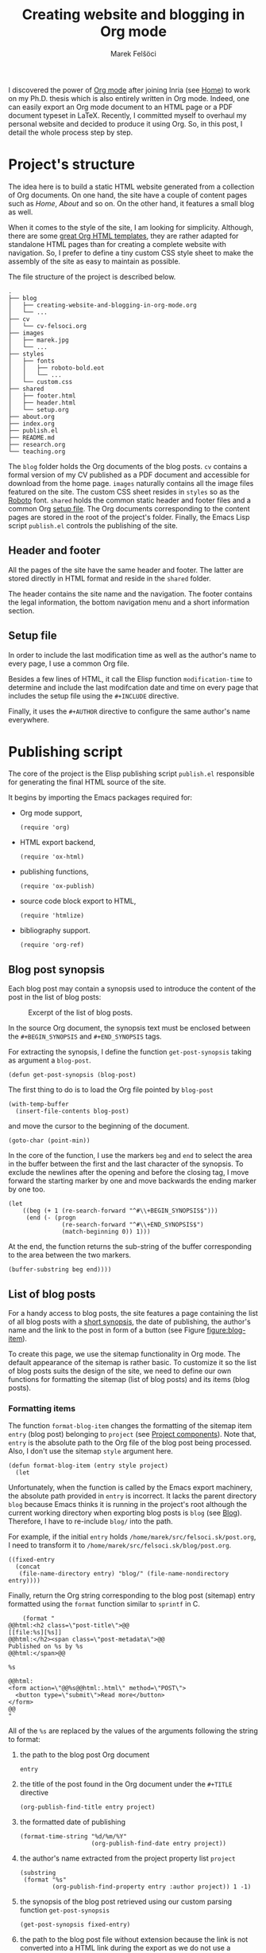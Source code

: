 #+TITLE: Creating website and blogging in Org mode
#+AUTHOR: Marek Felšöci

#+BEGIN_SYNOPSIS
I discovered the power of [[https://orgmode.org/][Org mode]] after joining Inria
(see [[../index.org][Home]]) to work on my Ph.D. thesis which is also entirely
written in Org mode. Indeed, one can easily export an Org mode document to an
HTML page or a PDF document typeset in LaTeX. Recently, I committed myself to
overhaul my personal website and decided to produce it using Org. So, in this
post, I detail the whole process step by step.
#+END_SYNOPSIS

* Project's structure
:PROPERTIES:
:CUSTOM_ID: projects-structure
:END:

The idea here is to build a static HTML website generated from a collection of
Org documents. On one hand, the site have a couple of content pages such as
/Home/, /About/ and so on. On the other hand, it features a small blog as well.

When it comes to the style of the site, I am looking for simplicity. Although,
there are some
[[https://github.com/fniessen/org-html-themes][great Org HTML templates]], they
are rather adapted for standalone HTML pages than for creating a complete
website with navigation. So, I prefer to define a tiny custom CSS style sheet to
make the assembly of the site as easy to maintain as possible.

The file structure of the project is described below.

#+BEGIN_EXAMPLE
.
├── blog
│   ├── creating-website-and-blogging-in-org-mode.org
│   └── ...
├── cv
│   └── cv-felsoci.org
├── images
│   ├── marek.jpg
│   └── ...
├── styles
│   ├── fonts
│   │   ├── roboto-bold.eot
│   │   └── ...
│   └── custom.css
├── shared
│   ├── footer.html
│   ├── header.html
│   └── setup.org
├── about.org
├── index.org
├── publish.el
├── README.md
├── research.org
└── teaching.org
#+END_EXAMPLE

The ~blog~ folder holds the Org documents of the blog posts. ~cv~ contains a
formal version of my CV published as a PDF document and accessible for download
from the home page. ~images~ naturally contains all the image files featured on
the site. The custom CSS sheet resides in ~styles~ so as the
[[https://fonts.google.com/specimen/Roboto][Roboto]] font. ~shared~ holds the
common static header and footer files and a common Org
[[#setup-file][setup file]]. The Org documents corresponding to the content
pages are stored in the root of the project's folder. Finally, the Emacs Lisp
script ~publish.el~ controls the publishing of the site.

** Header and footer
:PROPERTIES:
:CUSTOM_ID: header-and-footer
:END:

All the pages of the site have the same header and footer. The latter are stored
directly in HTML format and reside in the ~shared~ folder.

The header contains the site name and the navigation. The footer contains the
legal information, the bottom navigation menu and a short information section.

** Setup file
:PROPERTIES:
:CUSTOM_ID: setup-file
:END:

In order to include the last modification time as well as the author's name to
every page, I use a common Org file.

Besides a few lines of HTML, it call the Elisp function =modification-time= to
determine and include the last modifcation date and time on every page that
includes the setup file using the =#+INCLUDE= directive.

Finally, it uses the =#+AUTHOR= directive to configure the same author's name
everywhere.

* Publishing script
:PROPERTIES:
:CUSTOM_ID: publishing-script
:header-args: :tangle ../publish.el :padline no
:END:

The core of the project is the Elisp publishing script ~publish.el~ responsible
for generating the final HTML source of the site.

It begins by importing the Emacs packages required for:

- Org mode support,
  #+BEGIN_SRC elisp
(require 'org)
  #+END_SRC
- HTML export backend,
  #+BEGIN_SRC elisp
(require 'ox-html)
  #+END_SRC
- publishing functions,
  #+BEGIN_SRC elisp
(require 'ox-publish)
  #+END_SRC
- source code block export to HTML,
  #+BEGIN_SRC elisp
(require 'htmlize)
  #+END_SRC
- bibliography support.
  #+BEGIN_SRC elisp
(require 'org-ref)
  #+END_SRC

** Blog post synopsis
:PROPERTIES:
:CUSTOM_ID: blog-post-synopsis
:END:

Each blog post may contain a synopsis used to introduce the content of the post
in the list of blog posts:

#+CAPTION: Excerpt of the list of blog posts.
#+ATTR_HTML: :width 50%
#+NAME: figure:blog-item
[[../images/post-item.png]]

In the source Org document, the synopsis text must be enclosed between the
=#+BEGIN_SYNOPSIS= and =#+END_SYNOPSIS= tags.

For extracting the synopsis, I define the function =get-post-synopsis= taking as
argument a =blog-post=.

#+BEGIN_SRC elisp
(defun get-post-synopsis (blog-post)
#+END_SRC

The first thing to do is to load the Org file pointed by =blog-post=

#+BEGIN_SRC elisp
  (with-temp-buffer
    (insert-file-contents blog-post)
#+END_SRC

and move the cursor to the beginning of the document.

#+BEGIN_SRC elisp
    (goto-char (point-min))
#+END_SRC

In the core of the function, I use the markers =beg= and =end= to select the
area in the buffer between the first and the last character of the synopsis. To
exclude the newlines after the opening and before the closing tag, I move
forward the starting marker by one and move backwards the ending marker by one
too.

#+BEGIN_SRC elisp
    (let
        ((beg (+ 1 (re-search-forward "^#\\+BEGIN_SYNOPSIS$")))
         (end (- (progn
                   (re-search-forward "^#\\+END_SYNOPSIS$")
                   (match-beginning 0)) 1)))
#+END_SRC

At the end, the function returns the sub-string of the buffer corresponding to
the area between the two markers.

#+BEGIN_SRC elisp
      (buffer-substring beg end))))
#+END_SRC

** List of blog posts
:PROPERTIES:
:CUSTOM_ID: list-of-blog-posts
:END:

For a handy access to blog posts, the site features a page containing the list
of all blog posts with a [[#blog-post-synopsis][short synopsis]], the date of
publishing, the author's name and the link to the post in form of a button (see
Figure [[figure:blog-item]]).

To create this page, we use the sitemap functionality in Org mode. The default
appearance of the sitemap is rather basic. To customize it so the list of blog
posts suits the design of the site, we need to define our own functions for
formatting the sitemap (list of blog posts) and its items (blog posts).

*** Formatting items
:PROPERTIES:
:CUSTOM_ID: formatting-items
:END:

The function =format-blog-item= changes the formatting of the sitemap item
=entry= (blog post) belonging to =project= (see
[[#project-components][Project components]]). Note that, =entry= is the absolute
path to the Org file of the blog post being processed. Also, I don't use the
sitemap =style= argument here.

#+BEGIN_SRC elisp
(defun format-blog-item (entry style project)
  (let
#+END_SRC

Unfortunately, when the function is called by the Emacs export machinery, the
absolute path provided in =entry= is incorrect. It lacks the parent directory
~blog~ because Emacs thinks it is running in the project's root although the
current working directory when exporting blog posts is ~blog~ (see
[[#blog][Blog]]). Therefore, I have to re-include ~blog/~ into the path.

For example, if the initial =entry= holds ~/home/marek/src/felsoci.sk/post.org~,
I need to transform it to ~/home/marek/src/felsoci.sk/blog/post.org~.

#+BEGIN_SRC elisp
      ((fixed-entry
        (concat
         (file-name-directory entry) "blog/" (file-name-nondirectory entry))))
#+END_SRC

Finally, return the Org string corresponding to the blog post (sitemap) entry
formatted using the =format= function similar to =sprintf= in C.

#+BEGIN_SRC elisp
    (format "
@@html:<h2 class=\"post-title\">@@
[[file:%s][%s]]
@@html:</h2><span class=\"post-metadata\">@@
Published on %s by %s
@@html:</span>@@

%s

@@html:
<form action=\"@@%s@@html:.html\" method=\"POST\">
  <button type=\"submit\">Read more</button>
</form>
@@
"
#+END_SRC

All of the =%s= are replaced by the values of the arguments following the string
to format:

1. the path to the blog post Org document
   #+BEGIN_SRC elisp
            entry
   #+END_SRC
2. the title of the post found in the Org document under the =#+TITLE= directive
   #+BEGIN_SRC elisp
            (org-publish-find-title entry project)
   #+END_SRC
3. the formatted date of publishing
   #+BEGIN_SRC elisp
            (format-time-string "%d/%m/%Y"
                                (org-publish-find-date entry project))
   #+END_SRC
4. the author's name extracted from the project property list =project=
   #+BEGIN_SRC elisp
            (substring
             (format "%s"
                     (org-publish-find-property entry :author project)) 1 -1)
   #+END_SRC
5. the synopsis of the blog post retrieved using our custom parsing function
   =get-post-synopsis=
   #+BEGIN_SRC elisp
            (get-post-synopsis fixed-entry)
   #+END_SRC
6. the path to the blog post file without extension because the link is not
   converted into a HTML link during the export as we do not use a standard
   Org-formatted link such as =[[target][text]]= but a button
   #+BEGIN_SRC elisp
            (file-name-sans-extension entry))))
   #+END_SRC

*** Formatting the list
:PROPERTIES:
:CUSTOM_ID: formatting-the-list
:END:

The function =format-blog-sitemap= replaces the default function for generating
sitemap which represents the list of blog posts in our case. It outputs an Org
document having the title =title=. The blog posts formatted by the function
=format-blog-item= are available as a list through the =posts= argument.

Actually, the function represents a concatenation of the =title=

#+BEGIN_SRC elisp
(defun format-blog-sitemap (title posts)
  (concat
   "#+TITLE: " title "\n\n"
#+END_SRC

and the items of =posts= separated by a newline character and a horizontal line
in the resulting Org document (see Figure [[figure:blog-item]]).

Note that, =posts= is a nested list having the form:

- ‘unordered’
- ‘list of possibly nested posts’
- ‘list of possibly nested posts’
- ...

Therefore, I have to transform it into a simple list containing only the
leading elements of the nested post lists. To achieve this, I apply a sequence
filter on =posts=. Then, I strip the ‘unordered’ string from the beginning using
=cdr=. Finally, I apply =car= as a filter on the lists of possibly nested posts
which makes =seq-filter= return only the leading elements of the latter.

#+BEGIN_SRC elisp
   (mapconcat
    (lambda (post)
      (format "%s\n" (car post)))
    (seq-filter #'car (cdr posts))
    "\n@@html:<hr class=\"post-separator\">@@")))
#+END_SRC

** Page titles
:PROPERTIES:
:CUSTOM_ID: page-titles
:END:

By default, the title of a published HTML page corresponds to the title of the
original Org document. In addition to this title, I want to add a suffix, e. g.
‘Title - My site’.

To achieve this, I define the function =add-suffix-to-html-title= taking as
argument the =suffix= to append and the list of =html-files= to process.

#+BEGIN_SRC elisp
(defun add-suffix-to-html-title (suffix html-files)
#+END_SRC

For each HTML file in =html-files=, the function reads the content of the file,

#+BEGIN_SRC elisp
  (while (setq html-file (pop html-files))
    (with-temp-buffer
      (insert-file-contents html-file)
#+END_SRC

navigates the cursor to the end of the buffer and backward searches for the
closing =</title>= HTML tag.

#+BEGIN_SRC elisp
      (goto-char (point-max))
      (re-search-backward "<\\/title>")
#+END_SRC

The cursor being at the beginning of the match, it inserts the text in =suffix=
to the buffer immediately after the last character of the original document's
title and saves the modified buffer.

#+BEGIN_SRC elisp
      (insert suffix)
      (write-region 1 (point-max) html-file))))
#+END_SRC

Then, I define two wrappers for this function because I want to add a different
suffix depending on whether the page is a content page or a blog post.

The wrapper =add-suffix-to-html-title-for-pages= calls the original function
=add-suffix-to-html-title= when exporting content pages and adds the suffix
‘ - Marek Felšöci's personal website’. Note that, the list of corresponding HTML
files is acquired through the project component property =:publishing-directory=
read from the =plist= argument (see
[[#project-components][Project components]]).

#+BEGIN_SRC elisp
(defun add-suffix-to-html-title-for-pages (plist)
  (add-suffix-to-html-title
   " - Marek Felšöci's personal website"
   (directory-files
    (plist-get plist :publishing-directory) t "\\.html$")))
#+END_SRC

The wrapper =add-suffix-to-html-title-for-blog-posts= calls the original
function =add-suffix-to-html-title= when exporting blog posts and adds the
suffix ‘ - Marek Felšöci's blog’ to the titles of blog posts.

#+BEGIN_SRC elisp
(defun add-suffix-to-html-title-for-blog-posts (plist)
  (add-suffix-to-html-title
   " - Marek Felšöci's blog"
   (directory-files
    (plist-get plist :publishing-directory) t "\\.html$")))
#+END_SRC

** General configuration
:PROPERTIES:
:CUSTOM_ID: general-configuration
:END:

Before configuring the publishing of the site, I set a couple of general
preferences.

I deactivate the using of Org timestamp flags to force publishing of all files
and not only changed files. It makes sure everything gets published.

#+BEGIN_SRC elisp
(setq org-publish-use-timestamps-flag nil)
#+END_SRC

Also, I want to preserve the indentation in code blocks on export and tangle.

#+BEGIN_SRC elisp
(setq org-src-preserve-indentation t)
#+END_SRC

Next, I override the default LaTeX publishing command to use =latexmk=.

#+BEGIN_SRC elisp
(setq org-latex-pdf-process (list "latexmk --shell-escape -f -pdf %f"))
#+END_SRC

Finally, I instrument the publishing function to include the header and the
footer to every exported page.

#+BEGIN_SRC elisp
(setq org-html-preamble (org-file-contents "./shared/header.html"))
(setq org-html-postamble (org-file-contents "./shared/footer.html"))
#+END_SRC

** Project components
:PROPERTIES:
:CUSTOM_ID: project-components
:END:

The last thing to do is to define the =org-publish-project-alist=. It represents
the list of project's components and their individual export configuration as a
list of properties, e. g. =:publishing-directory=.

#+BEGIN_SRC elisp
(setq org-publish-project-alist
      (list
#+END_SRC

I split the site project into 5 components.

*** Blog
:PROPERTIES:
:CUSTOM_ID: blog
:END:

All of the configuration properties are pretty self-explanatory.

#+BEGIN_SRC elisp
       (list "blog"
             :base-directory "./blog"
             :base-extension "org"
             :publishing-directory "/var/www/html/blog"
             :htmllized-source t
             :with-author t
             :with-creator t
             :with-date t
             :headline-level 4
             :section-numbers nil
             :with-toc nil
             :html-head nil
             :html-head-include-default-style nil
             :html-head-include-scripts nil
#+END_SRC

Although, I highlight the publishing function I choose. It tells Emacs to
publish the Org documents composing this project component in the HTML format.

#+BEGIN_SRC elisp
             :publishing-function '(org-html-publish-to-html)
#+END_SRC

The =:completion-function= property allows to define a function to execute once
the publishing function terminates. Here, I set
=add-suffix-to-html-title-for-blog-posts= as completion function (see
[[#page-titles][Page titles]]).

#+BEGIN_SRC elisp
             :completion-function '(add-suffix-to-html-title-for-blog-posts)
#+END_SRC

Then, I add the following line to the HTML head of each document in order to
include my custom CSS style.

#+BEGIN_SRC elisp
             :html-head-extra "<link rel=\"stylesheet\" type=\"text/css\"
href=\"../styles/custom.css\">"
#+END_SRC

Eventually, I configure the sitemap corresponding to the list of blog posts.
The title is ‘Posts’ and the posts are sorted from the latest to the oldest
one.

#+BEGIN_SRC elisp
             :auto-sitemap t
             :sitemap-filename "posts.org"
             :sitemap-title "Posts"
             :sitemap-sort-files 'anti-chronologically
#+END_SRC

Moreover, I use the functions =format-blog-sitemap= and =format-blog-item= to
format the entires of the site map (blog post items) as well as the sitemap
(list of blog posts) itself (see [[#list-of-blog-posts][List of blog posts]]).

#+BEGIN_SRC elisp
             :sitemap-function 'format-blog-sitemap
             :sitemap-format-entry 'format-blog-item)
#+END_SRC

*** Content pages
:PROPERTIES:
:CUSTOM_ID: content-pages
:END:

The export configuration for the content pages such as /Home/ and /About/ is
very close to the previous one

#+BEGIN_SRC elisp
        (list "pages"
              :base-directory "."
              :base-extension "org"
              :publishing-directory "/var/www/html"
              :publishing-function '(org-html-publish-to-html)
              :htmllized-source t
              :with-author t
              :with-creator t
              :with-date t
              :headline-level 4
              :section-numbers nil
              :with-toc nil
              :html-head-extra "<link rel=\"stylesheet\" type=\"text/css\"
href=\"styles/custom.css\">"
              :html-head nil
              :html-head-include-default-style nil
              :html-head-include-scripts nil
#+END_SRC

except for the title suffix function (see [[#page-titles][Page titles]]).

#+BEGIN_SRC elisp
              :completion-function '(add-suffix-to-html-title-for-pages)
#+END_SRC

Furthermore, I must exclude the ~blog~ directory from the list of input
documents to prevent duplicate export.

#+BEGIN_SRC elisp
              :exclude (regexp-opt '("blog")))
#+END_SRC

*** CV
:PROPERTIES:
:CUSTOM_ID: cv
:END:

The most important thing in the export configuration for the CV is the
publishing function. Here, I use the function allowing me to publish PDF
documents on output.

#+BEGIN_SRC elisp
        (list "cv"
              :base-directory "./cv"
              :base-extension "org"
              :publishing-directory "/var/www/html/cv"
              :publishing-function '(org-latex-publish-to-pdf))
#+END_SRC

*** Styles and images
:PROPERTIES:
:CUSTOM_ID: styles-and-images
:END:

In case of static files such as CSS styles and images which are published as is,
I use the publishing function for attachments. In case of the =styles=
directory, I enable recursive lookup in order to include also the =fonts=
sub-folder (see [[#projects-structure][Project's structure]]).

#+BEGIN_SRC elisp
        (list "styles"
              :base-directory "./styles"
              :base-extension ".*"
              :recursive t
              :publishing-directory "/var/www/html/styles"
              :publishing-function '(org-publish-attachment))
        (list "images"
              :base-directory "./images"
              :base-extension ".*"
              :publishing-directory "/var/www/html/images"
              :publishing-function '(org-publish-attachment))
#+END_SRC

I complete the list by adding the list of all the components of the project as
well as the name of the latter.

#+BEGIN_SRC elisp
        (list "felsoci.sk"
              :components '("blog" "pages" "styles" "images"))))
#+END_SRC

* Ready, steady, go!
:PROPERTIES:
:CUSTOM_ID: ready-steady-go
:END:

At this point, I am ready to go. To launch the publishing, I use the following
shell command.

Notice that, in this command line, I disable the confirmation before evaluating
each code block for the sake of simplicity.

#+BEGIN_SRC shell
emacs --batch --no-init-file --eval '(setq org-confirm-babel-evaluate nil)' --load publish.el --funcall org-publish-all
#+END_SRC

Feel free to send me your feedback!

* Acknowledgement
:PROPERTIES:
:CUSTOM_ID: acknowledgement
:END:

Many thanks to Dennis Ogbe who published a similar post on
[[https://ogbe.net/blog/blogging_with_org.html][his website]]. It helped me a
lot while building my own publishing configuration!
